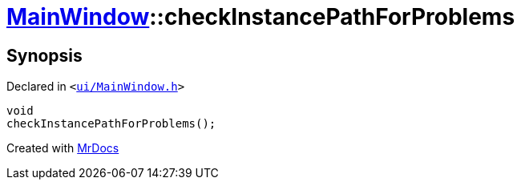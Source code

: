 [#MainWindow-checkInstancePathForProblems]
= xref:MainWindow.adoc[MainWindow]::checkInstancePathForProblems
:relfileprefix: ../
:mrdocs:


== Synopsis

Declared in `&lt;https://github.com/PrismLauncher/PrismLauncher/blob/develop/ui/MainWindow.h#L79[ui&sol;MainWindow&period;h]&gt;`

[source,cpp,subs="verbatim,replacements,macros,-callouts"]
----
void
checkInstancePathForProblems();
----



[.small]#Created with https://www.mrdocs.com[MrDocs]#
